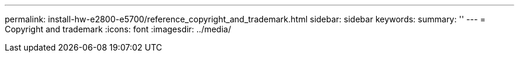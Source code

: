 ---
permalink: install-hw-e2800-e5700/reference_copyright_and_trademark.html
sidebar: sidebar
keywords: 
summary: ''
---
= Copyright and trademark
:icons: font
:imagesdir: ../media/
